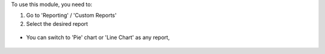 To use this module, you need to:

#. Go to 'Reporting' / 'Custom Reports'

#. Select the desired report

  .. figure:: /bi_sql_editor/static/description/05_reporting_pivot.png
     :width: 800 px

* You can switch to 'Pie' chart or 'Line Chart' as any report,

  .. figure:: /bi_sql_editor/static/description/05_reporting_pie.png
     :width: 800 px
